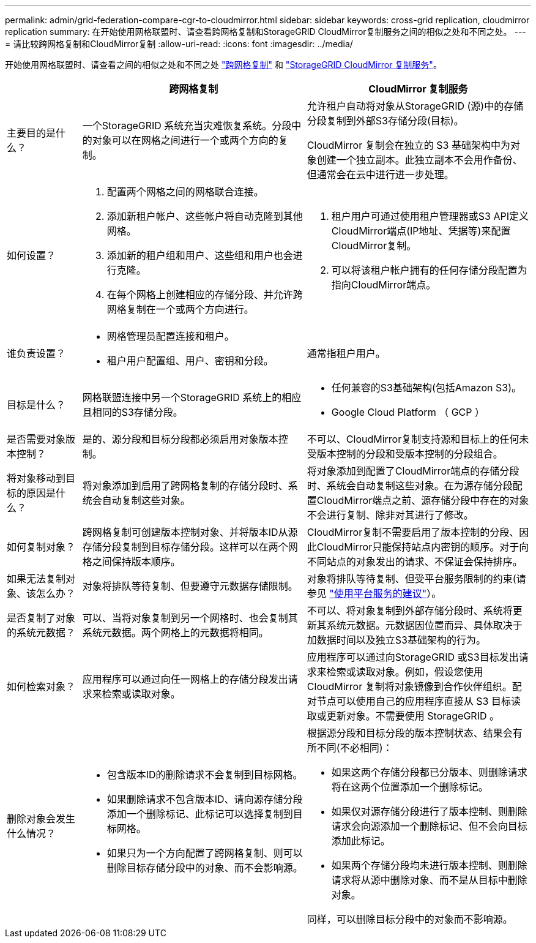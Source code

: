 ---
permalink: admin/grid-federation-compare-cgr-to-cloudmirror.html 
sidebar: sidebar 
keywords: cross-grid replication, cloudmirror replication 
summary: 在开始使用网格联盟时、请查看跨网格复制和StorageGRID CloudMirror复制服务之间的相似之处和不同之处。 
---
= 请比较跨网格复制和CloudMirror复制
:allow-uri-read: 
:icons: font
:imagesdir: ../media/


[role="lead"]
开始使用网格联盟时、请查看之间的相似之处和不同之处 link:grid-federation-what-is-cross-grid-replication.html["跨网格复制"] 和 link:../tenant/understanding-cloudmirror-replication-service.html["StorageGRID CloudMirror 复制服务"]。

[cols="1a,3a,3a"]
|===
|  | 跨网格复制 | CloudMirror 复制服务 


 a| 
主要目的是什么？
 a| 
一个StorageGRID 系统充当灾难恢复系统。分段中的对象可以在网格之间进行一个或两个方向的复制。
 a| 
允许租户自动将对象从StorageGRID (源)中的存储分段复制到外部S3存储分段(目标)。

CloudMirror 复制会在独立的 S3 基础架构中为对象创建一个独立副本。此独立副本不会用作备份、但通常会在云中进行进一步处理。



 a| 
如何设置？
 a| 
. 配置两个网格之间的网格联合连接。
. 添加新租户帐户、这些帐户将自动克隆到其他网格。
. 添加新的租户组和用户、这些组和用户也会进行克隆。
. 在每个网格上创建相应的存储分段、并允许跨网格复制在一个或两个方向进行。

 a| 
. 租户用户可通过使用租户管理器或S3 API定义CloudMirror端点(IP地址、凭据等)来配置CloudMirror复制。
. 可以将该租户帐户拥有的任何存储分段配置为指向CloudMirror端点。




 a| 
谁负责设置？
 a| 
* 网格管理员配置连接和租户。
* 租户用户配置组、用户、密钥和分段。

 a| 
通常指租户用户。



 a| 
目标是什么？
 a| 
网格联盟连接中另一个StorageGRID 系统上的相应且相同的S3存储分段。
 a| 
* 任何兼容的S3基础架构(包括Amazon S3)。
* Google Cloud Platform （ GCP ）




 a| 
是否需要对象版本控制？
 a| 
是的、源分段和目标分段都必须启用对象版本控制。
 a| 
不可以、CloudMirror复制支持源和目标上的任何未受版本控制的分段和受版本控制的分段组合。



 a| 
将对象移动到目标的原因是什么？
 a| 
将对象添加到启用了跨网格复制的存储分段时、系统会自动复制这些对象。
 a| 
将对象添加到配置了CloudMirror端点的存储分段时、系统会自动复制这些对象。在为源存储分段配置CloudMirror端点之前、源存储分段中存在的对象不会进行复制、除非对其进行了修改。



 a| 
如何复制对象？
 a| 
跨网格复制可创建版本控制对象、并将版本ID从源存储分段复制到目标存储分段。这样可以在两个网格之间保持版本顺序。
 a| 
CloudMirror复制不需要启用了版本控制的分段、因此CloudMirror只能保持站点内密钥的顺序。对于向不同站点的对象发出的请求、不保证会保持排序。



 a| 
如果无法复制对象、该怎么办？
 a| 
对象将排队等待复制、但要遵守元数据存储限制。
 a| 
对象将排队等待复制、但受平台服务限制的约束(请参见 link:manage-platform-services-for-tenants.html["使用平台服务的建议"]）。



 a| 
是否复制了对象的系统元数据？
 a| 
可以、当将对象复制到另一个网格时、也会复制其系统元数据。两个网格上的元数据将相同。
 a| 
不可以、将对象复制到外部存储分段时、系统将更新其系统元数据。元数据因位置而异、具体取决于加数据时间以及独立S3基础架构的行为。



 a| 
如何检索对象？
 a| 
应用程序可以通过向任一网格上的存储分段发出请求来检索或读取对象。
 a| 
应用程序可以通过向StorageGRID 或S3目标发出请求来检索或读取对象。例如，假设您使用 CloudMirror 复制将对象镜像到合作伙伴组织。配对节点可以使用自己的应用程序直接从 S3 目标读取或更新对象。不需要使用 StorageGRID 。



 a| 
删除对象会发生什么情况？
 a| 
* 包含版本ID的删除请求不会复制到目标网格。
* 如果删除请求不包含版本ID、请向源存储分段添加一个删除标记、此标记可以选择复制到目标网格。
* 如果只为一个方向配置了跨网格复制、则可以删除目标存储分段中的对象、而不会影响源。

 a| 
根据源分段和目标分段的版本控制状态、结果会有所不同(不必相同)：

* 如果这两个存储分段都已分版本、则删除请求将在这两个位置添加一个删除标记。
* 如果仅对源存储分段进行了版本控制、则删除请求会向源添加一个删除标记、但不会向目标添加此标记。
* 如果两个存储分段均未进行版本控制、则删除请求将从源中删除对象、而不是从目标中删除对象。


同样，可以删除目标分段中的对象而不影响源。

|===